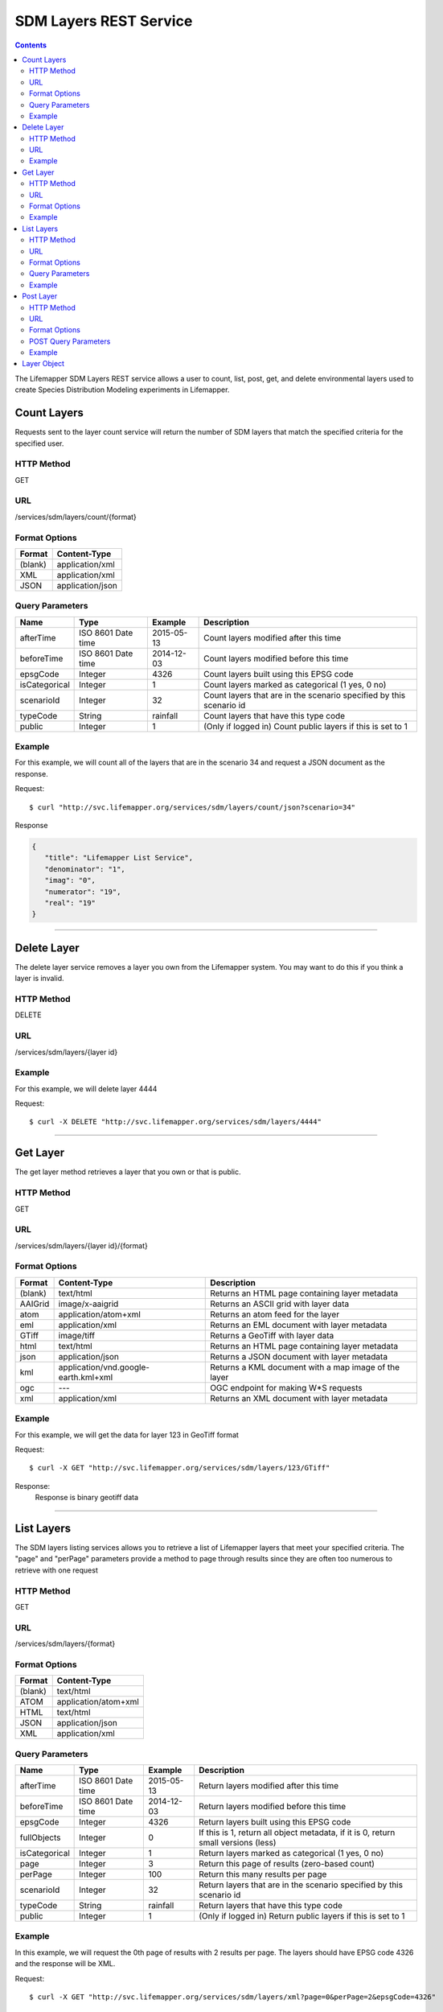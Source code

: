 =======================
SDM Layers REST Service
=======================

.. contents::  

The Lifemapper SDM Layers REST service allows a user to count, list, post, get, 
and delete environmental layers used to create Species Distribution Modeling 
experiments in Lifemapper.

************
Count Layers
************
Requests sent to the layer count service will return the number of SDM layers 
that match the specified criteria for the specified user.

HTTP Method
===========
GET

URL
===
/services/sdm/layers/count/{format}

Format Options
==============

+---------+------------------+
| Format  | Content-Type     |
+=========+==================+
| (blank) | application/xml  |
+---------+------------------+
| XML     | application/xml  |
+---------+------------------+
| JSON    | application/json |
+---------+------------------+

Query Parameters
================

+---------------+--------------------+------------+---------------------------------------------------------------------+
| Name          | Type               | Example    | Description                                                         |
+===============+====================+============+=====================================================================+
| afterTime     | ISO 8601 Date time | 2015-05-13 | Count layers modified after this time                               |
+---------------+--------------------+------------+---------------------------------------------------------------------+
| beforeTime    | ISO 8601 Date time | 2014-12-03 | Count layers modified before this time                              |
+---------------+--------------------+------------+---------------------------------------------------------------------+
| epsgCode      | Integer            | 4326       | Count layers built using this EPSG code                             |
+---------------+--------------------+------------+---------------------------------------------------------------------+
| isCategorical | Integer            | 1          | Count layers marked as categorical (1 yes, 0 no)                    |
+---------------+--------------------+------------+---------------------------------------------------------------------+
| scenarioId    | Integer            | 32         | Count layers that are in the scenario specified by this scenario id |
+---------------+--------------------+------------+---------------------------------------------------------------------+
| typeCode      | String             | rainfall   | Count layers that have this type code                               |
+---------------+--------------------+------------+---------------------------------------------------------------------+
| public        | Integer            | 1          | (Only if logged in) Count public layers if this is set to 1         |
+---------------+--------------------+------------+---------------------------------------------------------------------+

Example
=======
For this example, we will count all of the layers that are in the scenario 34 
and request a JSON document as the response.

Request::

   $ curl "http://svc.lifemapper.org/services/sdm/layers/count/json?scenario=34"

Response
   
.. code-block:: json

         {
            "title": "Lifemapper List Service",
            "denominator": "1",
            "imag": "0",
            "numerator": "19",
            "real": "19"
         }

-----

************
Delete Layer
************
The delete layer service removes a layer you own from the Lifemapper system.  
You may want to do this if you think a layer is invalid.

HTTP Method
===========
DELETE

URL
===
/services/sdm/layers/{layer id}

Example
=======
For this example, we will delete layer 4444

Request::

    $ curl -X DELETE "http://svc.lifemapper.org/services/sdm/layers/4444"

-----

*********
Get Layer
*********
The get layer method retrieves a layer that you own or that is public.

HTTP Method
===========
GET

URL
===
/services/sdm/layers/{layer id}/{format}

Format Options
==============
+---------+--------------------------------------+------------------------------------------------------+
| Format  | Content-Type                         | Description                                          |
+=========+======================================+======================================================+
| (blank) | text/html                            | Returns an HTML page containing layer metadata       |
+---------+--------------------------------------+------------------------------------------------------+
| AAIGrid | image/x-aaigrid                      | Returns an ASCII grid with layer data                |
+---------+--------------------------------------+------------------------------------------------------+
| atom    | application/atom+xml                 | Returns an atom feed for the layer                   |
+---------+--------------------------------------+------------------------------------------------------+
| eml     | application/xml                      | Returns an EML document with layer metadata          |
+---------+--------------------------------------+------------------------------------------------------+
| GTiff   | image/tiff                           | Returns a GeoTiff with layer data                    |
+---------+--------------------------------------+------------------------------------------------------+
| html    | text/html                            | Returns an HTML page containing layer metadata       |
+---------+--------------------------------------+------------------------------------------------------+
| json    | application/json                     | Returns a JSON document with layer metadata          |
+---------+--------------------------------------+------------------------------------------------------+
| kml     | application/vnd.google-earth.kml+xml | Returns a KML document with a map image of the layer |
+---------+--------------------------------------+------------------------------------------------------+
| ogc     | ---                                  | OGC endpoint for making W\*S requests                |
+---------+--------------------------------------+------------------------------------------------------+
| xml     | application/xml                      | Returns an XML document with layer metadata          |
+---------+--------------------------------------+------------------------------------------------------+


Example
=======
For this example, we will get the data for layer 123 in GeoTiff format

Request::

   $ curl -X GET "http://svc.lifemapper.org/services/sdm/layers/123/GTiff"

Response: 
   Response is binary geotiff data

-----


***********
List Layers
***********
The SDM layers listing services allows you to retrieve a list of Lifemapper 
layers that meet your specified criteria.  The "page" and "perPage" parameters 
provide a method to page through results since they are often too numerous to 
retrieve with one request

HTTP Method
===========
GET

URL
===
/services/sdm/layers/{format}

Format Options
==============
+---------+----------------------+
| Format  | Content-Type         |
+=========+======================+
| (blank) | text/html            |
+---------+----------------------+
| ATOM    | application/atom+xml |
+---------+----------------------+
| HTML    | text/html            |
+---------+----------------------+
| JSON    | application/json     |
+---------+----------------------+
| XML     | application/xml      |
+---------+----------------------+


Query Parameters
================
+---------------+--------------------+------------+------------------------------------------------------------------------------------+
| Name          | Type               | Example    | Description                                                                        |
+===============+====================+============+====================================================================================+
| afterTime     | ISO 8601 Date time | 2015-05-13 | Return layers modified after this time                                             |
+---------------+--------------------+------------+------------------------------------------------------------------------------------+
| beforeTime    | ISO 8601 Date time | 2014-12-03 | Return layers modified before this time                                            |
+---------------+--------------------+------------+------------------------------------------------------------------------------------+
| epsgCode      | Integer            | 4326       | Return layers built using this EPSG code                                           |
+---------------+--------------------+------------+------------------------------------------------------------------------------------+
| fullObjects   | Integer            | 0          | If this is 1, return all object metadata, if it is 0, return small versions (less) |
+---------------+--------------------+------------+------------------------------------------------------------------------------------+
| isCategorical | Integer            | 1          | Return layers marked as categorical (1 yes, 0 no)                                  |
+---------------+--------------------+------------+------------------------------------------------------------------------------------+
| page          | Integer            | 3          | Return this page of results (zero-based count)                                     |
+---------------+--------------------+------------+------------------------------------------------------------------------------------+
| perPage       | Integer            | 100        | Return this many results per page                                                  |
+---------------+--------------------+------------+------------------------------------------------------------------------------------+
| scenarioId    | Integer            | 32         | Return layers that are in the scenario specified by this scenario id               |
+---------------+--------------------+------------+------------------------------------------------------------------------------------+
| typeCode      | String             | rainfall   | Return layers that have this type code                                             |
+---------------+--------------------+------------+------------------------------------------------------------------------------------+
| public        | Integer            | 1          | (Only if logged in) Return public layers if this is set to 1                       |
+---------------+--------------------+------------+------------------------------------------------------------------------------------+


Example
=======
In this example, we will request the 0th page of results with 2 results per page.  
The layers should have EPSG code 4326 and the response will be XML.

Request::

      $ curl -X GET "http://svc.lifemapper.org/services/sdm/layers/xml?page=0&perPage=2&epsgCode=4326"

Response

.. code-block:: xml

         <?xml version="1.0" encoding="utf-8"?>
         <lm:response xmlns:lm="http://lifemapper.org" xmlns:xsi="http://www.w3.org/2001/XMLSchema-instance" xsi:schemaLocation="http://lifemapper.org /schemas/serviceResponse.xsd">
            <lm:title>Lifemapper List Service</lm:title>
            <lm:user>kubi</lm:user>
            <lm:interfaces>
               <lm:atom>http://yeti.lifemapper.org/services/sdm/layers/atom</lm:atom>
               <lm:html>http://yeti.lifemapper.org/services/sdm/layers/html</lm:html>
               <lm:json>http://yeti.lifemapper.org/services/sdm/layers/json</lm:json>
               <lm:xml>http://yeti.lifemapper.org/services/sdm/layers/xml</lm:xml>
            </lm:interfaces>
            <lm:pages>
               <lm:page href="http://yeti.lifemapper.org/services/sdm/layers/xml/?page=0&amp;amp;perPage=2&amp;amp;fullObjects=0&amp;amp;epsgCode=4326&amp;amp;afterTime=&amp;amp;beforeTime=" rel="first" />
               <lm:page href="http://yeti.lifemapper.org/services/sdm/layers/xml/?page=0&amp;amp;perPage=2&amp;amp;fullObjects=0&amp;amp;epsgCode=4326&amp;amp;afterTime=&amp;amp;beforeTime=" rel="current" />
               <lm:page href="http://yeti.lifemapper.org/services/sdm/layers/xml/?page=1&amp;amp;perPage=2&amp;amp;fullObjects=0&amp;amp;epsgCode=4326&amp;amp;afterTime=&amp;amp;beforeTime=" rel="next" />
               <lm:page href="http://yeti.lifemapper.org/services/sdm/layers/xml/?page=67&amp;amp;perPage=2&amp;amp;fullObjects=0&amp;amp;epsgCode=4326&amp;amp;afterTime=&amp;amp;beforeTime=" rel="last" />
            </lm:pages>
            <lm:items itemCount="134" userId="kubi">
               <lm:queryParameters>
                  <lm:fullObjects>
                     <lm:value>0</lm:value>
                     <lm:param>
                        <lm:displayName>Full Objects</lm:displayName>
                        <lm:name>fullObjects</lm:name>
                        <lm:multiplicity>1</lm:multiplicity>
                        <lm:documentation />
                        <lm:type>integer</lm:type>
                        <lm:options>
                           <lm:option>
                              <lm:name>True</lm:name>
                              <lm:value>1</lm:value>
                           </lm:option>
                           <lm:option>
                              <lm:name>False</lm:name>
                              <lm:value>0</lm:value>
                           </lm:option>
                        </lm:options>
                     </lm:param>
                  </lm:fullObjects>
                  ...
               </lm:queryParameters>
               <lm:item>
                  <lm:description>Precipitation of Driest Month, Predicted 2041-2060 climate calculated from change modeled by Community Climate System Model, 4.0, National Center for Atmospheric Research (NCAR) http://www.cesm.ucar.edu/models/ccsm4.0/ for the IPCC Fifth Assessment Report (2013), Scenario RCP4.5 plus Worldclim 1.4 observed mean climate</lm:description>
                  <lm:epsgcode>4326</lm:epsgcode>
                  <lm:id>7510</lm:id>
                  <lm:modTime>2015-11-19 16:08:10</lm:modTime>
                  <lm:title>cc45bi5014-10min: Precipitation of Driest Month, IPCC AR5 RCP4.5, 2050, 10min</lm:title>
                  <lm:url>http://yeti.lifemapper.org/services/sdm/layers/7510</lm:url>
               </lm:item>
               <lm:item>
                  <lm:description>Precipitation of Warmest Quarter, Predicted 2041-2060 climate calculated from change modeled by Community Climate System Model, 4.0, National Center for Atmospheric Research (NCAR) http://www.cesm.ucar.edu/models/ccsm4.0/ for the IPCC Fifth Assessment Report (2013), Scenario RCP4.5 plus Worldclim 1.4 observed mean climate</lm:description>
                  <lm:epsgcode>4326</lm:epsgcode>
                  <lm:id>7509</lm:id>
                  <lm:modTime>2015-11-19 16:08:10</lm:modTime>
                  <lm:title>cc45bi5018-10min: Precipitation of Warmest Quarter, IPCC AR5 RCP4.5, 2050, 10min</lm:title>
                  <lm:url>http://yeti.lifemapper.org/services/sdm/layers/7509</lm:url>
               </lm:item>
            </lm:items>
         </lm:response>
         
-----

**********
Post Layer
**********
The post layer service allows you to post a new environment layer for use in 
SDM experiments within Lifemapper.

HTTP Method
===========
POST

URL
===
/services/sdm/layers/{format}

Format Options
==============
The POST service supports the following interfaces for the response:

+---------+----------------------+
| Format  | Content-Type         |
+=========+======================+
| (blank) | text/html            |
+---------+----------------------+
| ATOM    | application/atom+xml |
+---------+----------------------+
| HTML    | text/html            |
+---------+----------------------+
| JSON    | application/json     |
+---------+----------------------+
| XML     | application/xml      |
+---------+----------------------+

POST Query Parameters
=====================
Layers can be posted with all metadata in an XML document if you provide a layer 
URL where the content can be downloaded.  Otherwise, metadata parameters should 
be included in the URL and the body of the requests should be the layer content.

+----------------+----------+----------+---------------------------------------------------------------------------------------------------------------------------------------------------------------+
| Parameter      | Type     | Required | Description                                                                                                                                                   |
+================+==========+==========+===============================================================================================================================================================+
| name           | String   | Yes      | A short name for this layer, note that this must be unique for each user                                                                                      |
+----------------+----------+----------+---------------------------------------------------------------------------------------------------------------------------------------------------------------+
| title          | String   | No       | A title for this layer                                                                                                                                        |
+----------------+----------+----------+---------------------------------------------------------------------------------------------------------------------------------------------------------------+
| valUnits       | String   | No       | The units for the values in each cell (ex. degrees Celsius)                                                                                                   |
+----------------+----------+----------+---------------------------------------------------------------------------------------------------------------------------------------------------------------+
| startDate      | ISO 8601 | No       | The start date for this layer                                                                                                                                 |
+----------------+----------+----------+---------------------------------------------------------------------------------------------------------------------------------------------------------------+
| endDate        | ISO 8601 | No       | The ending date for this layer                                                                                                                                |
+----------------+----------+----------+---------------------------------------------------------------------------------------------------------------------------------------------------------------+
| units          | String   | Yes      | The cell size units                                                                                                                                           |
+----------------+----------+----------+---------------------------------------------------------------------------------------------------------------------------------------------------------------+
| resolution     | Numeric  | Yes      | The resolution of the cell, in number of (cell) units per cell                                                                                                |
+----------------+----------+----------+---------------------------------------------------------------------------------------------------------------------------------------------------------------+
| epsgCode       | Integer  | Yes      | The EPSG code for the layer's map projection                                                                                                                  |
+----------------+----------+----------+---------------------------------------------------------------------------------------------------------------------------------------------------------------+
| keyword        | String   | No       | A keyword associated with the layer (add more keyword parameters for multiple keywords ex. keyword=kw1&keyword=kw2                                            |
+----------------+----------+----------+---------------------------------------------------------------------------------------------------------------------------------------------------------------+
| envLayerType   | String   | Yes      | The name of the environmental layer type code for this layer                                                                                                  |
+----------------+----------+----------+---------------------------------------------------------------------------------------------------------------------------------------------------------------+
| envLayerTypeId | Integer  | No       | The id of the type code for this layer (Client library isn't exposing this, instead just use envLayerType                                                     |
+----------------+----------+----------+---------------------------------------------------------------------------------------------------------------------------------------------------------------+
| description    | String   | No       | A description of the layer                                                                                                                                    |
+----------------+----------+----------+---------------------------------------------------------------------------------------------------------------------------------------------------------------+
| dataFormat     | String   | Yes      | The format of the layer data - see  http://www.gdal.org/formats_list.html                                                                                     |
+----------------+----------+----------+---------------------------------------------------------------------------------------------------------------------------------------------------------------+
| layerUrl       | String   | No       | A URL containing the raster data. If this is provided, you do not need to include the layer data in the body of the request as it will be pulled from the URL |
+----------------+----------+----------+---------------------------------------------------------------------------------------------------------------------------------------------------------------+
| isCategorical  | Boolean  | No       | Indicates if the layer contains categorical data                                                                                                              |
+----------------+----------+----------+---------------------------------------------------------------------------------------------------------------------------------------------------------------+

Example
=======
Post a new layer with the name 'sampleLayer'.  The data is in EPSG:4326 and the 
cells are 2.5 decimal degrees (dd) with the measurement units degreesC.  The 
data is a GeoTiff and we'll use the 'temperature' type code.  The file is 
located at 'layerData.tif' on the local system.

Request::
     
   $ curl -X POST -H 'Content-type: image/tiff' --data '@layerData.tif' http://svc.lifemapper.org/services/sdm/layers/?name=sampleLayer&units=dd&resolution=2.5&epsgCode=4326&envLayerType=temperature&dataFormat=GTiff&valUnits=degreesC


Response:
  The response of this request is the same as if you ran a GET request on the 
  layer you just posted.  

-----

************
Layer Object
************

Sample JSON

.. code-block:: json

   {
      "title": "Precipitation Seasonality, IPCC AR5 RCP4.5, 2050, 10min",
      "SRS": "epsg:4326",
      "bbox": "(-180.0, -60.0, 180.0, 90.0)",
      "dataFormat": "GTiff",
      "description": "Precipitation Seasonality (Coefficient of Variation), Predicted 2041-2060 climate calculated from change modeled by Community Climate System Model, 4.0, National Center for Atmospheric Research (NCAR) http://www.cesm.ucar.edu/models/ccsm4.0/ for the IPCC Fifth Assessment Report (2013), Scenario RCP4.5 plus Worldclim 1.4 observed mean climate",
      "endDate": "1864-07-08 00:00:00",
      "epsgcode": "4326",
      "gdalType": "3",
      "geoTransform": 
      {
         "geoTransform": "-180.0",
         "geoTransform": "0.166666666667",
         "geoTransform": "0.0",
         "geoTransform": "90.0",
         "geoTransform": "0.0",
         "geoTransform": "-0.166666666667"
      },
      "id": "7513",
      "isCategorical": "False",
      "keywords": 
      {
         "keyword": "precipitation",
         "keyword": "seasonality"
      },
      "mapLayername": "cc45bi5015-10min",
      "mapPrefix": "http://yeti.lifemapper.org/ogc?map=usr_kubi_4326&layers=cc45bi5015-10min",
      "mapUnits": "dd",
      "maxVal": "222.0",
      "maxX": "180.0",
      "maxY": "90.0",
      "metadataUrl": "http://yeti.lifemapper.org/services/sdm/layers/7513",
      "minVal": "0.0",
      "minX": "-180.0",
      "minY": "-60.0",
      "modTime": "2015-11-19 16:08:10",
      "moduleType": "sdm",
      "name": "cc45bi5015-10min",
      "nodataVal": "-32768.0",
      "parametersModTime": "2015-11-19 16:08:10",
      "resolution": "0.16667",
      "serviceType": "layers",
      "size": 
      {
         "size": "2160",
         "size": "900"
      },
      "srs": "GEOGCS['WGS 84',DATUM['unknown',SPHEROID['WGS84',6378137,298.257223563],TOWGS84[0,0,0,0,0,0,0]],PRIMEM['Greenwich',0],UNIT['degree',0.0174532925199433]]",
      "startDate": "1864-06-19 00:00:00",
      "title": "Precipitation Seasonality, IPCC AR5 RCP4.5, 2050, 10min",
      "typeCode": "BIO15",
      "typeDescription": "Precipitation Seasonality (Coefficient of Variation)",
      "typeKeywords": 
      {
         "typeKeyword": "precipitation",
         "typeKeyword": "seasonality"
      },
      "typeTitle": "Precipitation Seasonality",
      "user": "kubi",
      "valUnits": "coefficientOfVariation",
      "verify": "6be49375f7f57e1da5c6683624f5e2b3ee39807e986d1582e901cac38caec5c3"
   }
